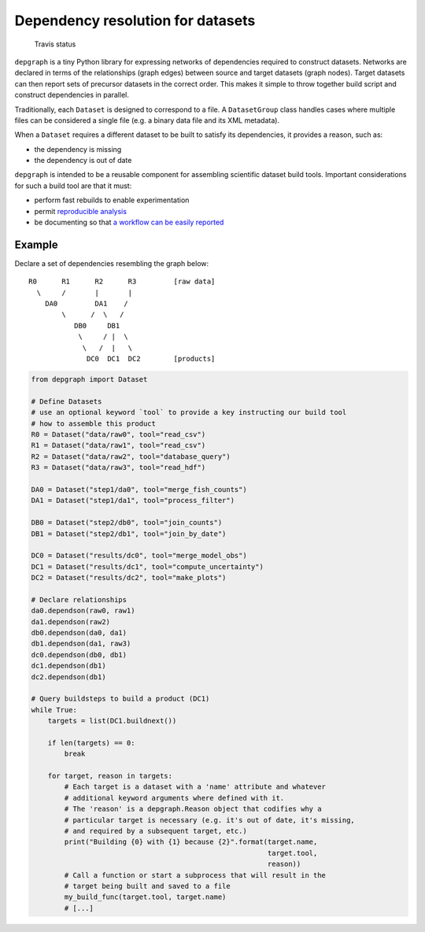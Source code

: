 Dependency resolution for datasets
==================================

.. figure:: https://travis-ci.org/njwilson23/depgraph.svg?branch=master
   :alt: Travis status

   Travis status

``depgraph`` is a tiny Python library for expressing networks of
dependencies required to construct datasets. Networks are declared in
terms of the relationships (graph edges) between source and target
datasets (graph nodes). Target datasets can then report sets of
precursor datasets in the correct order. This makes it simple to throw
together build script and construct dependencies in parallel.

Traditionally, each ``Dataset`` is designed to correspond to a file. A
``DatasetGroup`` class handles cases where multiple files can be
considered a single file (e.g. a binary data file and its XML metadata).

When a ``Dataset`` requires a different dataset to be built to satisfy
its dependencies, it provides a reason, such as:

-  the dependency is missing
-  the dependency is out of date

``depgraph`` is intended to be a reusable component for assembling
scientific dataset build tools. Important considerations for such a
build tool are that it must:

-  perform fast rebuilds to enable experimentation
-  permit `reproducible
   analysis <http://science.sciencemag.org/content/334/6060/1226.long>`__
-  be documenting so that `a workflow can be easily
   reported <http://www.ontosoft.org/gpf/node/1>`__

Example
-------

Declare a set of dependencies resembling the graph below:

::

         R0      R1      R2      R3         [raw data]
           \     /       |       |
             DA0         DA1    /
                 \      /  \   /
                    DB0     DB1
                     \     / |  \
                      \   /  |   \
                       DC0  DC1  DC2        [products]

.. code:: python

    from depgraph import Dataset

    # Define Datasets
    # use an optional keyword `tool` to provide a key instructing our build tool
    # how to assemble this product
    R0 = Dataset("data/raw0", tool="read_csv")
    R1 = Dataset("data/raw1", tool="read_csv")
    R2 = Dataset("data/raw2", tool="database_query")
    R3 = Dataset("data/raw3", tool="read_hdf")

    DA0 = Dataset("step1/da0", tool="merge_fish_counts")
    DA1 = Dataset("step1/da1", tool="process_filter")

    DB0 = Dataset("step2/db0", tool="join_counts")
    DB1 = Dataset("step2/db1", tool="join_by_date")

    DC0 = Dataset("results/dc0", tool="merge_model_obs")
    DC1 = Dataset("results/dc1", tool="compute_uncertainty")
    DC2 = Dataset("results/dc2", tool="make_plots")

    # Declare relationships
    da0.dependson(raw0, raw1)
    da1.dependson(raw2)
    db0.dependson(da0, da1)
    db1.dependson(da1, raw3)
    dc0.dependson(db0, db1)
    dc1.dependson(db1)
    dc2.dependson(db1)

    # Query buildsteps to build a product (DC1)
    while True:
        targets = list(DC1.buildnext())

        if len(targets) == 0:
            break

        for target, reason in targets:
            # Each target is a dataset with a 'name' attribute and whatever
            # additional keyword arguments where defined with it.
            # The 'reason' is a depgraph.Reason object that codifies why a
            # particular target is necessary (e.g. it's out of date, it's missing,
            # and required by a subsequent target, etc.)
            print("Building {0} with {1} because {2}".format(target.name,
                                                             target.tool,
                                                             reason))
            # Call a function or start a subprocess that will result in the
            # target being built and saved to a file
            my_build_func(target.tool, target.name)
            # [...]
